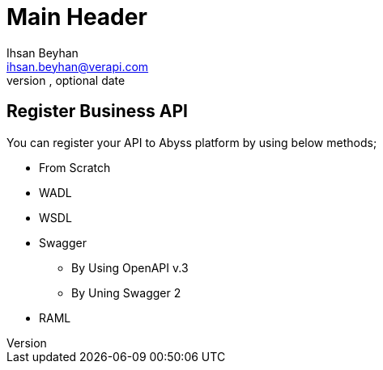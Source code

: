 Main Header
===========
Optional Author Name <optional@author.email>
Optional version, optional date
:Author:    Ihsan Beyhan
:Email:     ihsan.beyhan@verapi.com
:Date:      17/01/2019
:Revision:  17/01/2019


== Register Business API

You can register your API to Abyss platform by using below methods;

* From Scratch
* WADL
* WSDL
* Swagger
** By Using OpenAPI v.3
** By Uning Swagger 2
* RAML

